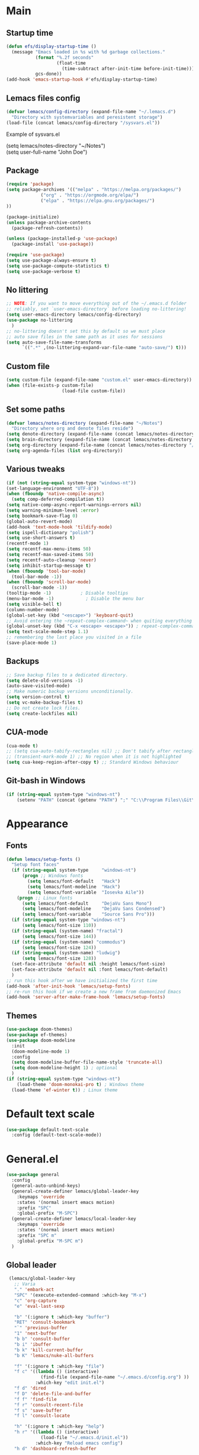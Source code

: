 * Main
** Startup time
#+begin_src emacs-lisp
(defun efs/display-startup-time ()
  (message "Emacs loaded in %s with %d garbage collections."
           (format "%.2f seconds"
                   (float-time
                     (time-subtract after-init-time before-init-time)))
           gcs-done))
(add-hook 'emacs-startup-hook #'efs/display-startup-time)
#+end_src
** Lemacs files config
#+begin_src emacs-lisp
  (defvar lemacs/config-directory (expand-file-name "~/.lemacs.d")
    "Directory with systemvariables and peresistent storage")
  (load-file (concat lemacs/config-directory "/sysvars.el"))
#+end_src

Example of sysvars.el
#+begin_verse
(setq lemacs/notes-directory "~/Notes")
(setq user-full-name "John Doe")
#+end_verse
** Package
#+begin_src emacs-lisp
  (require 'package)
  (setq package-archives '(("melpa" . "https://melpa.org/packages/")
			   ("org" . "https://orgmode.org/elpa/")
			   ("elpa" . "https://elpa.gnu.org/packages/")
  ))

  (package-initialize)
  (unless package-archive-contents
    (package-refresh-contents))

  (unless (package-installed-p 'use-package)
    (package-install 'use-package))

  (require 'use-package)
  (setq use-package-always-ensure t)
  (setq use-package-compute-statistics t)
  (setq use-package-verbose t)
#+end_src
** No littering
#+begin_src emacs-lisp
  ;; NOTE: If you want to move everything out of the ~/.emacs.d folder
  ;; reliably, set `user-emacs-directory` before loading no-littering!
  (setq user-emacs-directory lemacs/config-directory)
  (use-package no-littering
    )
  ;; no-littering doesn't set this by default so we must place
  ;; auto save files in the same path as it uses for sessions
  (setq auto-save-file-name-transforms
        `((".*" ,(no-littering-expand-var-file-name "auto-save/") t)))
#+end_src
** Custom file
#+begin_src emacs-lisp
  (setq custom-file (expand-file-name "custom.el" user-emacs-directory))
  (when (file-exists-p custom-file)
                       (load-file custom-file))
#+end_src
** Set some paths
#+begin_src emacs-lisp
  (defvar lemacs/notes-directory (expand-file-name "~/Notes")
    "Directory where org and denote files reside")
  (setq denote-directory (expand-file-name (concat lemacs/notes-directory "/denote")))
  (setq brain-directory (expand-file-name (concat lemacs/notes-directory "/brain")))
  (setq org-directory (expand-file-name (concat lemacs/notes-directory "/org")))
  (setq org-agenda-files (list org-directory))
#+end_src
** Various tweaks
#+begin_src emacs-lisp
  (if (not (string-equal system-type "windows-nt"))
  (set-language-environment "UTF-8"))
  (when (fboundp 'native-compile-async)
    (setq comp-deferred-compilation t))
  (setq native-comp-async-report-warnings-errors nil)
  (setq warning-minimum-level :error)
  (setq bookmark-save-flag 0)
  (global-auto-revert-mode)
  (add-hook 'text-mode-hook 'tildify-mode)
  (setq ispell-dictionary "polish")
  (setq use-short-answers t)
  (recentf-mode 1)
  (setq recentf-max-menu-items 50)
  (setq recentf-max-saved-items 50)
  (setq recentf-auto-cleanup 'never)
  (setq inhibit-startup-message t)
  (when (fboundp 'tool-bar-mode)
    (tool-bar-mode -1))
  (when (fboundp 'scroll-bar-mode)
    (scroll-bar-mode -1))
  (tooltip-mode -1)           ; Disable tooltips
  (menu-bar-mode -1)            ; Disable the menu bar
  (setq visible-bell t)
  (column-number-mode)
  (global-set-key (kbd "<escape>") 'keyboard-quit)
  ;; Avoid entering the ~repeat-complex-cammand~ when quiting everything with ~C-x~.
  (global-unset-key (kbd "C-x <escape> <escape>")) ; repeat-complex-command
  (setq text-scale-mode-step 1.1)
  ;; remembering the last place you visited in a file
  (save-place-mode 1)
#+end_src
** Backups
#+begin_src emacs-lisp
  ;; Save backup files to a dedicated directory.
  (setq delete-old-versions -1)
  (auto-save-visited-mode)
  ;; Make numeric backup versions unconditionally.
  (setq version-control t)
  (setq vc-make-backup-files t)
  ;; Do not create lock files.
  (setq create-lockfiles nil)
#+end_src
** CUA-mode
#+begin_src emacs-lisp
(cua-mode t)
;; (setq cua-auto-tabify-rectangles nil) ;; Don't tabify after rectangle commands
;; (transient-mark-mode 1) ;; No region when it is not highlighted
(setq cua-keep-region-after-copy t) ;; Standard Windows behaviour
#+end_src
** Git-bash in Windows
#+begin_src emacs-lisp
  (if (string-equal system-type "windows-nt")
      (setenv "PATH" (concat (getenv "PATH") ";" "C:\\Program Files\\Git\\usr\\bin")))
#+end_src
* Appearance
** Fonts
#+begin_src emacs-lisp
  (defun lemacs/setup-fonts ()
    "Setup font faces"
    (if (string-equal system-type     "windows-nt")
        (progn ;; Windows fonts
          (setq lemacs/font-default   "Hack")
          (setq lemacs/font-modeline  "Hack")
          (setq lemacs/font-variable  "Iosevka Aile"))
      (progn ;; Linux fonts
        (setq lemacs/font-default     "DejaVu Sans Mono")
        (setq lemacs/font-modeline    "DejaVu Sans Condensed")
        (setq lemacs/font-variable    "Source Sans Pro")))
    (if (string-equal system-type "windows-nt")
        (setq lemacs/font-size 110))  
    (if (string-equal (system-name) "fractal")
        (setq lemacs/font-size 144))
    (if (string-equal (system-name) "commodus")
        (setq lemacs/font-size 124))
    (if (string-equal (system-name) "ludwig")
        (setq lemacs/font-size 128))
    (set-face-attribute 'default nil :height lemacs/font-size)
    (set-face-attribute 'default nil :font lemacs/font-default)
    )
  ;; run this hook after we have initialized the first time
  (add-hook 'after-init-hook 'lemacs/setup-fonts)
  ;; re-run this hook if we create a new frame from daemonized Emacs
  (add-hook 'server-after-make-frame-hook 'lemacs/setup-fonts)
#+end_src
** Themes
#+begin_src emacs-lisp
  (use-package doom-themes)
  (use-package ef-themes)
  (use-package doom-modeline
    :init
    (doom-modeline-mode 1)
    :config
    (setq doom-modeline-buffer-file-name-style 'truncate-all)
    (setq doom-modeline-height 1) ; optional
    )
  (if (string-equal system-type "windows-nt")  
      (load-theme 'doom-monokai-pro t) ; Windows theme
    (load-theme 'ef-winter t)) ; Linux theme
#+end_src
* Default text scale
#+begin_src emacs-lisp
  (use-package default-text-scale
    :config (default-text-scale-mode))
#+end_src
* General.el
#+begin_src emacs-lisp
  (use-package general
    :config
    (general-auto-unbind-keys)
    (general-create-definer lemacs/global-leader-key
      :keymaps 'override
      :states '(normal insert emacs motion)
      :prefix "SPC"
      :global-prefix "M-SPC")
    (general-create-definer lemacs/local-leader-key
      :keymaps 'override
      :states '(normal insert emacs motion)
      :prefix "SPC m"
      :global-prefix "M-SPC m")
    )
#+end_src
** Global leader
#+begin_src emacs-lisp
   (lemacs/global-leader-key
     ;; Varia
     "." 'embark-act
     "SPC" '(execute-extended-command :which-key "M-x")
     "c" 'org-capture
     "e" 'eval-last-sexp

     "b" '(:ignore t :which-key "buffer")
     "RET" 'consult-bookmark
     "`" 'previous-buffer
     "1" 'next-buffer
     "b b" 'consult-buffer
     "b i" 'ibuffer
     "b k" 'kill-current-buffer
     "b K" 'lemacs/nuke-all-buffers

     "f" '(:ignore t :which-key "file")
     "f c" '((lambda () (interactive)
               (find-file (expand-file-name "~/.emacs.d/config.org") ))
             :which-key "edit init.el")
     "f d" 'dired
     "f D" 'delete-file-and-buffer
     "f f" 'find-file
     "f r" 'consult-recent-file
     "f s" 'save-buffer
     "f l" 'consult-locate

     "h" '(:ignore t :which-key "help")
     "h r" '((lambda () (interactive)
               (load-file "~/.emacs.d/init.el"))
             :which-key "Reload emacs config")
     "h d" 'dashboard-refresh-buffer

     "o" '(:ignore t
                   :which-key "open")
     "o a" 'org-agenda

     "q" '(:ignore t :which-key "quit")
     "q q" 'evil-save-and-quit

     "s" '(:ignore t :which-key "search")
     "s s" 'consult-line
     "s g" 'consult-grep
     "s r" 'consult-ripgrep

     "t" '(:ignore t :which-key "toggle")
     "t a" 'toggle-transparency
     "t l" 'display-line-numbers-mode 
     "t t" '(consult-theme :which-key "choose theme")
     "t p" 'org-toggle-pretty-entities
     "t w" 'visual-line-mode
     "t c" 'visual-fill-column-mode

     "w" '(:ignore t :which-key "window")
     "w k" 'quit-window
     "w d" 'delete-window
     "w m" 'delete-other-windows
     "w o" 'other-window
     "w w" 'other-window
     "w r" 'split-window-right
     "w b" 'split-window-below
  )
#+end_src
* Dired
#+begin_src emacs-lisp
  (use-package dired
    :ensure nil
    :general
  (general-define-key
   :states 'normal
   :keymaps 'dired-mode-map
   "h" 'dired-up-directory)
  )
#+end_src
* Unfo-fu
#+begin_src emacs-lisp
(use-package undo-fu
  :config
  (global-unset-key (kbd "C-z"))
  (global-set-key (kbd "C-z")   'undo-fu-only-undo)
  (global-set-key (kbd "C-S-z") 'undo-fu-only-redo))
#+end_src
* Evil
#+begin_src emacs-lisp
  (use-package evil
    :init
    (setq evil-want-integration t)
    (setq evil-want-keybinding nil)
    (setq evil-want-C-u-scroll t)
    (setq evil-want-C-i-jump nil)
    (setq evil-undo-system 'undo-fu)
    :config
    (evil-mode 1)
    (define-key evil-insert-state-map (kbd "C-g") 'evil-normal-state)
    (define-key evil-insert-state-map (kbd "C-h") 'evil-delete-backward-char-and-join)

    ;; Use visual line motions even outside of visual-line-mode buffers
    (evil-global-set-key 'motion "j" 'evil-next-visual-line)
    (evil-global-set-key 'motion "k" 'evil-previous-visual-line)

    (evil-set-initial-state 'messages-buffer-mode 'normal)
    (evil-set-initial-state 'dashboard-mode 'normal)

    (define-key evil-insert-state-map (kbd "C-c") 'cua-copy-region)
    (define-key evil-insert-state-map (kbd "C-v") 'cua-paste)
    (define-key evil-insert-state-map (kbd "C-x") 'cua-cut-region)
    (define-key evil-insert-state-map (kbd "C-z") 'undo-fu-only-undo)
    (define-key evil-insert-state-map (kbd "C-y") 'undo-fu-only-redo)
    )

  (use-package evil-collection
    :after evil
    :config
    (evil-collection-init))
#+end_src
* Evil tutor
#+begin_src emacs-lisp
  (use-package evil-tutor
    :defer t)
#+end_src
* Completion
** All the icons
#+begin_src emacs-lisp
  (use-package all-the-icons)
  (use-package all-the-icons-completion
    :after (marginalia all-the-icons)
    :hook (marginalia-mode . all-the-icons-completion-marginalia-setup)
    :init
    (all-the-icons-completion-mode))
#+end_src
** Which key
#+begin_src emacs-lisp
  (use-package which-key
    :diminish which-key-mode
    :config
    (setq which-key-side-window-max-height 0.5)
    (setq which-key-idle-delay 0.3)
    (which-key-mode)
    )
#+end_src
** Helpful
#+begin_src emacs-lisp
  (use-package helpful
    :custom
    (counsel-describe-function-function #'helpful-callable)
    (counsel-describe-variable-function #'helpful-variable)
    :bind
    ([remap describe-function] . helpful-function)
    ([remap describe-command] . helpful-command)
    ([remap describe-variable] . helpful-variable)
    ([remap describe-key] . helpful-key)
    :general
    (lemacs/global-leader-key
      "h v" 'helpful-variable
      "h f" 'helpful-function
      "h s" 'helpful-symbol
      "h b" 'helpful-key
      "h c" 'helpful-callable
      )
    )
#+end_src
** Vertico
#+begin_src emacs-lisp
  (use-package vertico
    :init
    (vertico-mode)
    (setq vertico-cycle nil)
    :bind (:map vertico-map
                (("C-j" . vertico-next)
                 ("C-k" . vertico-previous)
                 ("TAB" . minibuffer-complete)
                 ("<escape>" . keyboard-escape-quit)))
    )

  ;; Persist history over Emacs restarts. Vertico sorts by history position.
  (use-package savehist
    :init
    (savehist-mode)
    )

  ;; A few more useful configurations...
  (use-package emacs
    :init
    ;; Add prompt indicator to `completing-read-multiple'.
    ;; We display [CRM<separator>], e.g., [CRM,] if the separator is a comma.
    (defun crm-indicator (args)
      (cons (format "[CRM%s] %s"
                    (replace-regexp-in-string
                     "\\`\\[.*?]\\*\\|\\[.*?]\\*\\'" ""
                     crm-separator)
                    (car args))
            (cdr args)))
    (advice-add #'completing-read-multiple :filter-args #'crm-indicator)

    ;; Do not allow the cursor in the minibuffer prompt
    (setq minibuffer-prompt-properties
          '(read-only t cursor-intangible t face minibuffer-prompt))
    (add-hook 'minibuffer-setup-hook #'cursor-intangible-mode)

    ;; Emacs 28: Hide commands in M-x which do not work in the current mode.
    ;; Vertico commands are hidden in normal buffers.
    ;; (setq read-extended-command-predicate
    ;;       #'command-completion-default-include-p)

    ;; Enable recursive minibuffers
    (setq enable-recursive-minibuffers t))

#+end_src
** Orderless
#+begin_src emacs-lisp
(use-package orderless
  :init
  (setq completion-styles '(orderless basic)
        completion-category-defaults nil
        completion-category-overrides '((file (styles partial-completion)))))
#+end_src
** Marginalia
#+begin_src emacs-lisp
  (use-package marginalia
    :bind (:map minibuffer-local-map ("M-A" . marginalia-cycle))
    :init
    (marginalia-mode))
#+end_src
** Consult
#+begin_src emacs-lisp
  ;; Example configuration for Consult
  (use-package consult
    ;; Replace bindings. Lazily loaded due by `use-package'.
    :bind (;; C-c bindings (mode-specific-map)
           ("C-c h" . consult-history)
           ("C-c m" . consult-mode-command)
           ("C-c k" . consult-kmacro)
           ;; C-x bindings (ctl-x-map)
           ("C-x M-:" . consult-complex-command)     ;; orig. repeat-complex-command
           ("C-x b" . consult-buffer)                ;; orig. switch-to-buffer
           ("C-x 4 b" . consult-buffer-other-window) ;; orig. switch-to-buffer-other-window
           ("C-x 5 b" . consult-buffer-other-frame)  ;; orig. switch-to-buffer-other-frame
           ("C-x r b" . consult-bookmark)            ;; orig. bookmark-jump
           ("C-x p b" . consult-project-buffer)      ;; orig. project-switch-to-buffer
           ;; Custom M-# bindings for fast register access
           ("M-#" . consult-register-load)
           ("M-'" . consult-register-store)          ;; orig. abbrev-prefix-mark (unrelated)
           ("C-M-#" . consult-register)
           ;; Other custom bindings
           ("M-y" . consult-yank-pop)                ;; orig. yank-pop
           ("<help> a" . consult-apropos)            ;; orig. apropos-command
           ;; M-g bindings (goto-map)
           ("M-g e" . consult-compile-error)
           ("M-g f" . consult-flymake)               ;; Alternative: consult-flycheck
           ("M-g g" . consult-goto-line)             ;; orig. goto-line
           ("M-g M-g" . consult-goto-line)           ;; orig. goto-line
           ("M-g o" . consult-outline)               ;; Alternative: consult-org-heading
           ("M-g m" . consult-mark)
           ("M-g k" . consult-global-mark)
           ("M-g i" . consult-imenu)
           ("M-g I" . consult-imenu-multi)
           ;; M-s bindings (search-map)
           ("M-s d" . consult-find)
           ("M-s D" . consult-locate)
           ("M-s g" . consult-grep)
           ("M-s G" . consult-git-grep)
           ("M-s r" . consult-ripgrep)
           ("M-s l" . consult-line)
           ("M-s L" . consult-line-multi)
           ("M-s m" . consult-multi-occur)
           ("M-s k" . consult-keep-lines)
           ("M-s u" . consult-focus-lines)
           ;; Isearch integration
           ("M-s e" . consult-isearch-history)
           :map isearch-mode-map
           ("M-e" . consult-isearch-history)         ;; orig. isearch-edit-string
           ("M-s e" . consult-isearch-history)       ;; orig. isearch-edit-string
           ("M-s l" . consult-line)                  ;; needed by consult-line to detect isearch
           ("M-s L" . consult-line-multi)            ;; needed by consult-line to detect isearch
           ;; Minibuffer history
           :map minibuffer-local-map
           ("M-s" . consult-history)                 ;; orig. next-matching-history-element
           ("M-r" . consult-history))                ;; orig. previous-matching-history-element

    ;; Enable automatic preview at point in the *Completions* buffer. This is
    ;; relevant when you use the default completion UI.
    :hook (completion-list-mode . consult-preview-at-point-mode)

    ;; The :init configuration is always executed (Not lazy)
    :init

    ;; Optionally configure the register formatting. This improves the register
    ;; preview for `consult-register', `consult-register-load',
    ;; `consult-register-store' and the Emacs built-ins.
    (setq register-preview-delay 0.5
          register-preview-function #'consult-register-format)

    ;; Optionally tweak the register preview window.
    ;; This adds thin lines, sorting and hides the mode line of the window.
    (advice-add #'register-preview :override #'consult-register-window)

    ;; Use Consult to select xref locations with preview
    (setq xref-show-xrefs-function #'consult-xref
          xref-show-definitions-function #'consult-xref)

    ;; Configure other variables and modes in the :config section,
    ;; after lazily loading the package.
    :config

    ;; Optionally configure preview. The default value
    ;; is 'any, such that any key triggers the preview.
    ;; (setq consult-preview-key 'any)
    ;; (setq consult-preview-key (kbd "M-."))
    ;; (setq consult-preview-key (list (kbd "<S-down>") (kbd "<S-up>")))
    ;; For some commands and buffer sources it is useful to configure the
    ;; :preview-key on a per-command basis using the `consult-customize' macro.
    (consult-customize
     consult-theme :preview-key '(:debounce 0.2 any)
     consult-ripgrep consult-git-grep consult-grep
     consult-bookmark consult-recent-file consult-xref
     consult--source-bookmark consult--source-file-register
     consult--source-recent-file consult--source-project-recent-file
     ;; :preview-key (kbd "M-.")
     :preview-key '(:debounce 0.4 any))

    ;; Optionally configure the narrowing key.
    ;; Both < and C-+ work reasonably well.
    (setq consult-narrow-key "<") ;; (kbd "C-+")

    ;; Optionally make narrowing help available in the minibuffer.
    ;; You may want to use `embark-prefix-help-command' or which-key instead.
    ;; (define-key consult-narrow-map (vconcat consult-narrow-key "?") #'consult-narrow-help)

    ;; By default `consult-project-function' uses `project-root' from project.el.
    ;; Optionally configure a different project root function.
    ;; There are multiple reasonable alternatives to chose from.
    ;;;; 1. project.el (the default)
    ;; (setq consult-project-function #'consult--default-project--function)
    ;;;; 2. projectile.el (projectile-project-root)
    ;; (autoload 'projectile-project-root "projectile")
    ;; (setq consult-project-function (lambda (_) (projectile-project-root)))
    ;;;; 3. vc.el (vc-root-dir)
    ;; (setq consult-project-function (lambda (_) (vc-root-dir)))
    ;;;; 4. locate-dominating-file
    ;; (setq consult-project-function (lambda (_) (locate-dominating-file "." ".git")))
  )


#+end_src
** Consult-notes
#+begin_src emacs-lisp
  (use-package consult-notes
    :commands (consult-notes
               consult-notes-search-in-all-notes
               )
    :config
    (setq consult-notes-file-dir-sources
          `(("Org"         ?o ,org-directory)
            ("Denote"      ?d ,denote-directory)))
    (when (locate-library "denote")
      (consult-notes-denote-mode)))
#+end_src
** TODO Corfu
#+begin_src emacs-lisp
  (use-package corfu
    ;; Optional customizations
    :custom
    ;; (corfu-cycle t)                ;; Enable cycling for `corfu-next/previous'
    (corfu-auto t)                 ;; Enable auto completion
    (corfu-separator ?\s)          ;; Orderless field separator
    ;; (corfu-quit-at-boundary nil)   ;; Never quit at completion boundary
    ;; (corfu-quit-no-match nil)      ;; Never quit, even if there is no match
    ;; (corfu-preview-current nil)    ;; Disable current candidate preview
    ;; (corfu-preselect 'prompt)      ;; Preselect the prompt
    ;; (corfu-on-exact-match nil)     ;; Configure handling of exact matches
    ;; (corfu-scroll-margin 5)        ;; Use scroll margin

    ;; Enable Corfu only for certain modes.
    ;; :hook ((prog-mode . corfu-mode)
    ;;        (shell-mode . corfu-mode)
    ;;        (eshell-mode . corfu-mode))

    ;; Recommended: Enable Corfu globally.
    ;; This is recommended since Dabbrev can be used globally (M-/).
    ;; See also `corfu-excluded-modes'.
    :init
    (global-corfu-mode))
#+end_src
** TODO Embark
#+begin_src emacs-lisp
  (use-package embark)
  ;; Consult users will also want the embark-consult package.
  (use-package embark-consult
    :hook
    (embark-collect-mode . consult-preview-at-point-mode))
#+end_src
** TODO Hydra
#+begin_src emacs-lisp
(use-package hydra
  :commands defhydra
  )

(defhydra hydra-text-scale (:timeout 4)
  "scale text"
  ("j" text-scale-increase "in")
  ("k" text-scale-decrease "out")
  ("f" nil "finished" :exit t))

(lemacs/global-leader-key
  "ts" '(hydra-text-scale/body :which-key "scale text"))
#+end_src
* Typo
#+begin_src emacs-lisp
  (use-package typo
    :config
    (typo-global-mode 1)
    (add-hook 'text-mode-hook 'typo-mode)
    (setq-default typo-language 'Polish)
    )
#+end_src
* Denote
#+begin_src emacs-lisp
  (use-package denote
    :config
    (setq denote-known-keywords '("spotkanie" "szkolenie" "osoba" "log" "idea" "metanote"))
    (setq denote-date-prompt-use-org-read-date t)
    :general
    (lemacs/global-leader-key
      "n" '(:ignore t :which-key "note")
      "n b" 'denote-link-show-backlinks-buffer
      "n l" 'denote-link-or-create
      "n n" 'denote
      "n o" 'denote-open-or-create
      "n d" 'denote-date
      "n s" '(lemacs/consult-ripgrep-notes-directory :which-key "search")
      "n f" 'consult-notes
      "n m" 'list-denotes
      )
    )
#+end_src
* org-mode
#+begin_src emacs-lisp
  (use-package org
    :ensure nil
    :hook (org-mode . visual-line-mode)

    :general
    (lemacs/local-leader-key
      :keymaps 'org-mode-map
      "t" 'org-todo 
      "c" 'org-toggle-checkbox 
      "e" 'org-export-dispatch
      "f" 'org-set-effort
      "r" 'org-refile
      "R" 'org-refile-copy
      "m" (general-key "C-c")
      "s" 'org-schedule
      "d" 'org-deadline
      "l" 'org-toggle-link-display
      )
    (lemacs/local-leader-key
      :states 'motion 
      :keymaps '(org-agenda-mode-map override)
      "t" 'org-agenda-todo 
      "r" 'org-agenda-refile
      "m" (general-key "C-c")
      "c" 'org-agenda-columns
      "f" 'org-agenda-set-effort
      "s" 'org-agenda-schedule
      "d" 'org-agenda-deadline
      )
    (general-define-key
     :states 'normal
     :keymaps 'org-mode-map
     "z i" 'org-toggle-inline-images
     "z n" 'org-tree-to-indirect-buffer
     )
    (general-define-key
     :states 'motion
     :keymaps 'org-agenda-mode-map
     "z" 'org-agenda-view-mode-dispatch
     )

    :config
    (setq org-confirm-babel-evaluate nil
          org-indirect-buffer-display 'current-window)
    (setq org-startup-indented t)
    (if (string-equal system-type "gnu/linux")
        (setq org-ellipsis " ▾"))
    (setq org-agenda-start-with-log-mode t)
    (setq org-agenda-tags-column 60)
    (setq org-log-done 'time)
    (setq org-log-into-drawer t)
    (setq org-refile-targets `(
                               (,(concat
                                  lemacs/notes-directory
                                  "/org-drill.org")
                                :maxlevel . 9)
                               (org-agenda-files :maxlevel . 9)
                               ))
    (setq org-outline-path-complete-in-steps nil)      ; Refile in a single go
    (setq org-refile-use-outline-path 'file)           ; Show full paths for refiling
    (setq org-todo-keywords
          '((sequence "TODO(t)"    ; a task
                      "PROJ(p)"    ; task made of tasks
                      "NEXT(n)"    ; next task in project
                      "DLGT(l)"    ; delegate this and \rarr WAIT
                      "IDEA(i)"    ; idea - review me
                      "STRT(s!)"   ; task started
                      "WAIT(w@/!)" ; wait for somebody 
                      "HOLD(h!)"   ; don't start doing this yet
                      "|"
                      "DONE(d!)"   ; completed task
                      "KILL(k!)"   ; cancelled projcet/task
                      "CMPL(c!)"   ; completed project 
                      )))
    (setq org-todo-keyword-faces
          '(("TODO" . org-warning)
            ("STRT" . org-habit-ready-face)
            ("WAIT" . org-habit-overdue-face)
            ("KILL" . (:foreground "white" :background "red"))
            ("HOLD" . (:foreground "black" :background "gray"))
            ))
    (setq lemacs/org-drill-file (concat
                                 lemacs/notes-directory
                                 "/org-drill.org"))
    (setq org-capture-templates
          `(
            ("t" "Today" entry
             (file "inbox.org")
             "* TODO %^{Title}\n DEADLINE: %t\n :PROPERTIES:\n :CAPTURED: %U\n :END:\n"
             :kill-buffer t
             :immediate-finish t)
            ("i" "Idea" entry
             (file "inbox.org")
             "* IDEA %^{Title}\n :PROPERTIES:\n :CAPTURED: %U\n :END:\n"
             :kill-buffer t
             :immediate-finish t)
            ("s" "Schedule…" entry
             (file "inbox.org")
             "* TODO %^{Title}\n SCHEDULED: %^t\n :PROPERTIES:\n :CAPTURED: %U\n :END:\n"
             :kill-buffer t)
            ("d" "Deadline…" entry
             (file "inbox.org")
             "* TODO %^{Title}\n DEADLINE: %^t\n :PROPERTIES:\n :CAPTURED: %U\n :END:\n"
             :kill-buffer t)
            ("r" "Org-drill" entry
             (file+headline ,lemacs/org-drill-file "Inbox")
             "* %^  :drill:\n \n** Answer \n")
            )
          )
    ;; Save Org buffers after refiling!
    (advice-add 'org-refile :after 'org-save-all-org-buffers) ; TODO

    (setq org-agenda-sorting-strategy '(
                                        (agenda habit-down time-up todo-state-down deadline-up priority-down)
                                        (todo priority-down category-keep)
                                        (tags priority-down category-keep)
                                        (search category-keep)
                                        ))
    (setq org-use-sub-superscripts t)
    (setq org-pretty-entities t)
    (setq org-pretty-entities-include-sub-superscripts t)
    (add-to-list 'org-global-properties
                 '("Effort_ALL". "0:02 0:05 0:10 0:15 0:30 0:45 1:00 1:30 2:00"))
    (setq org-agenda-prefix-format '(
                                     (agenda . " %i %?-12t% s")
                                     (todo . " %i %-12:c")
                                     (tags . " %i %-12:c")
                                     (search . " %i %-12:c")))
    (setq org-columns-default-format-for-agenda "%20ITEM %TODO %1PRIORITY %4Effort(Effort){:} %4CLOCKSUM")

    (defun lemacs/agenda-icon-material (name)
      "Returns an all-the-icons-material icon"
      (list (all-the-icons-material name)))
    (load-file (concat lemacs/config-directory "/user-icons.el"))
    (defvar org-agenda-category-icon-alist
      `(
        ("Pesonal" ,(lemacs/agenda-icon-material "home") nil nil :ascent center)
        ("Work" ,(lemacs/agenda-icon-material "work") nil nil :ascent center)
        ("inbox" ,(lemacs/agenda-icon-material "inbox") nil nil :ascent center)
        ) "Modify me in user-icons.el")

    (setq org-hide-emphasis-markers nil)
    (setq org-log-into-drawer t)
    (setq org-agenda-window-setup 'current-window)
    (setq org-agenda-start-with-log-mode t)
    (setq org-agenda-skip-deadline-prewarning-if-scheduled t)
    (setq org-log-done 'time)
    (add-to-list 'org-latex-packages-alist '("AUTO" "babel" t ("pdflatex"))) ;; export language to pdfs generation
    (setq org-format-latex-options '(
                                     :foreground default
                                     :background default
                                     :scale 3
                                     :html-foreground "Black"
                                     :html-background "Transparent"
                                     :html-scale 1.0
                                     :matchers ("begin" "$1" "$" "$$" "\\(" "\\["
                                                )))

    (add-to-list 'org-modules 'org-habit)
    (setq org-habit-show-habits-only-for-today nil)
    (setq org-agenda-span 10
          org-agenda-start-on-weekday nil
          )
    )

  (with-eval-after-load 'org
    (org-babel-do-load-languages
     'org-babel-load-languages
     '(
       (emacs-lisp . t)
       (python . t)
       (plantuml . t)
       )
     )

    (push '("conf-unix" . conf-unix) org-src-lang-modes))

  (with-eval-after-load 'org
    ;; This is needed as of Org 9.2
    (require 'org-tempo)
    (add-to-list 'org-structure-template-alist '("sh" . "src shell"))
    (add-to-list 'org-structure-template-alist '("el" . "src emacs-lisp"))
    (add-to-list 'org-structure-template-alist '("py" . "src python")))
#+end_src
* org-appear
#+begin_src emacs-lisp
  (use-package org-appear
    :config
    (add-hook 'org-mode-hook 'org-appear-mode))
#+end_src
* evil-org
#+begin_src emacs-lisp
  (use-package evil-org
    :after org
    :hook (org-mode . (lambda () evil-org-mode))
    :config
    (require 'evil-org-agenda)
    (evil-org-agenda-set-keys))
#+end_src
* org-drill
#+begin_src emacs-lisp
(use-package org-drill)
#+end_src
* Presentations
#+begin_src emacs-lisp
  (use-package ox-reveal
    :config
    (setq org-reveal-root "https://cdn.jsdelivr.net/npm/reveal.js")
    )
  (use-package org-present
    )
  (use-package org-tree-slide
    )
#+end_src
* mixed-pitch
#+begin_src emacs-lisp
  (use-package mixed-pitch
    :hook
    ;; If you want it in all text modes:
    (text-mode . mixed-pitch-mode))
#+end_src
* evil-nerd-commenter
#+begin_src emacs-lisp
(use-package evil-nerd-commenter
  :config
  (evilnc-default-hotkeys) ;; default keybinding
  (define-key evil-motion-state-map "gc" 'evilnc-comment-operator) ; same as doom-emacs
  (define-key evil-motion-state-map "gb" 'evilnc-copy-and-comment-operator)
  (define-key evil-motion-state-map "gy" 'evilnc-yank-and-comment-operator)
  )
#+end_src
* language-tool
#+begin_src emacs-lisp
  (if (string-equal system-type "gnu/linux")  
      (use-package langtool
        :commands (langtool-check
                   langtool-check-done
                   langtool-show-message-at-point
                   langtool-correct-buffer)
        :init
        (setq langtool-default-language "pl-PL")
        (setq langtool-mother-tongue "pl")
        ;; (setq langtool-language-tool-jar "/usr/share/java/languagetool/languagetool-commandline.jar")
        (setq langtool-java-classpath
              "/usr/share/languagetool:/usr/share/java/languagetool/*")
        :config
        )
    )
#+end_src
* visual-fill-column
#+begin_src emacs-lisp
  (use-package visual-fill-column
    :init
    (setq visual-fill-column-width 100
          visual-fill-column-center-text t)
    :config
    :hook (org-mode . visual-fill-column-mode))
#+end_src
* plantuml-mode
#+begin_src emacs-lisp
  (use-package plantuml-mode
    :config
    (add-to-list 'org-src-lang-modes '("plantuml" . plantuml))
    (setq plantuml-jar-path "/usr/share/java/plantuml/plantuml.jar")
    (setq org-plantuml-jar-path "/usr/share/java/plantuml/plantuml.jar")
    (setq plantuml-default-exec-mode 'jar)
    )
#+end_src
* Magit
#+begin_src emacs-lisp
  (use-package magit
    :commands (magit-status)
    :general
    (lemacs/global-leader-key
      "g" '(:ignore t :which-key "git")
      "g g" 'magit-status
      )
    )
#+end_src
* Avy
#+begin_src emacs-lisp
  (use-package avy
    :general
    (general-define-key
     :keymaps 'override
     :states '(motion normal)
     "gs" 'avy-goto-char-2
    )
  )
#+end_src
* Yassnippet
#+begin_src emacs-lisp
  (use-package yasnippet
    :config
    (yas-global-mode t)
    :general
    (lemacs/global-leader-key
      "y" '(:ignore t :which-key "yasnippet")
      "y y" 'yas-insert-snippet
      "y n" 'yas-new-snippet
      "y v" 'yas-visit-snippet-file
      )
    )
#+end_src
* Auto package update
#+begin_src emacs-lisp
        (use-package auto-package-update
          :custom
          (auto-package-update-prompt-before-update t)
          (auto-package-update-hide-results t)
          )

#+end_src

* Dashboard
#+begin_src emacs-lisp
  (use-package dashboard
    :custom
    (dashboard-set-heading-icons t)
    (dashboard-set-file-icons t)
    (dashboard-banner-logo-title "Yay, EVIL!")
    (dashboard-startup-banner "~/.emacs.d/doom.png")  ;; use custom image as banner
    (dashboard-center-content t) ;; set to 't' for centered content
    (dashboard-items '((recents . 5)(bookmarks . 5)))
    :config
    (dashboard-setup-startup-hook)
    ;; dashboard in emacsclient
    (setq initial-buffer-choice (lambda () (get-buffer "*dashboard*")))
    )
#+end_src

* Fish mode
#+begin_src emacs-lisp
  (if (string-equal system-type "gnu/linux")
    (use-package fish-mode))
#+end_src
* Hl-todo
#+begin_src emacs-lisp
  (use-package hl-todo
    :config
    (global-hl-todo-mode t)
    (setq hl-todo-keyword-faces
      '(("TODO"       . "#FF0000")
        ("FIXME"      . "#FF0000")
        ("IMPORTANT"  . "#A020F0")
        ))
    )
#+end_src
* Functions
** TODO Notes search function
doesnt work on windows?
#+begin_src emacs-lisp
  (defun lemacs/consult-ripgrep-notes-directory ()
    (interactive)
    (consult-ripgrep lemacs/notes-directory ""))
#+end_src
** Transparency
#+begin_src emacs-lisp
(defun toggle-transparency ()
  "Crave for transparency!"
  (interactive)
  (let ((alpha (frame-parameter nil 'alpha)))
    (set-frame-parameter
     nil 'alpha
     (if (eql (cond ((numberp alpha) alpha)
                    ((numberp (cdr alpha)) (cdr alpha))
                    ;; Also handle undocumented (<active> <inactive>) form.
                    ((numberp (cadr alpha)) (cadr alpha)))
              100)
         '(80 . 50) '(100 . 100)))))
#+end_src
** Kill all buffers
#+begin_src emacs-lisp
    (defun lemacs/nuke-all-buffers ()
      (interactive)
      (mapcar 'kill-buffer (buffer-list))
      (delete-other-windows)
      (dashboard-refresh-buffer)
      )
#+end_src
** Delete file and kill buffer
#+begin_src emacs-lisp
(defun delete-file-and-buffer ()
  "Kill the current buffer and deletes the file it is visiting."
  (interactive)
  (let ((filename (buffer-file-name)))
    (if filename
        (if (y-or-n-p (concat "Do you really want to delete file " filename " ?"))
            (progn
              (delete-file filename)
              (message "Deleted file %s." filename)
              (kill-buffer)))
      (message "Not a file visiting buffer!"))))
#+end_src
* Denote-menu
#+begin_src emacs-lisp
  (add-to-list 'load-path "~/.emacs.d/denote-menu/")
  (require 'denote-menu)
  (define-key denote-menu-mode-map (kbd "c") #'denote-menu-clear-filters)
  (define-key denote-menu-mode-map (kbd "/ r") #'denote-menu-filter)
  (define-key denote-menu-mode-map (kbd "/ k") #'denote-menu-filter-by-keyword)
  (define-key denote-menu-mode-map (kbd "e") #'denote-menu-export-to-dired)
#+end_src
* Disabled/experimental
** org-mode
  (setq org-use-sub-superscripts t)
  (setq org-pretty-entities t)
  (setq org-pretty-entities-include-sub-superscripts t)
  (setq org-columns-default-format "%TODO %36ITEM %3PRIORITY %6Effort(Effort){:} %6CLOCKSUM")
  (add-to-list 'org-global-properties '("Effort_ALL". "0 0:02 0:05 0:10 0:15 0:30 0:45 1:00 1:30 2:00"))
  (setq org-agenda-prefix-format '((agenda . " %i %-12:c%?-12t%-6e% s")
                                   (todo . " %i %-12:c")
                                   (tags . " %i %-12:c")
                                   (search . " %i %-12:c")))
  (setq org-hide-emphasis-markers nil)
  (setq org-log-into-drawer t)
  (map! :leader
        :desc "Org-agenda follow mode"
        "m f" #'org-agenda-follow-mode)
  (setq org-agenda-start-with-log-mode t)
  (setq org-agenda-skip-deadline-prewarning-if-scheduled t)
  (setq org-log-done 'time)
** rg
#+begin_src emacs-lisp
  (use-package rg
    :disabled t)
#+end_src
** Command-log-mode
#+begin_src emacs-lisp
  (use-package command-log-mode
    :disabled t
    :commands command-log-mode)
#+end_src

